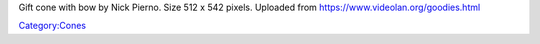 Gift cone with bow by Nick Pierno. Size 512 x 542 pixels. Uploaded from https://www.videolan.org/goodies.html

`Category:Cones <Category:Cones>`__
